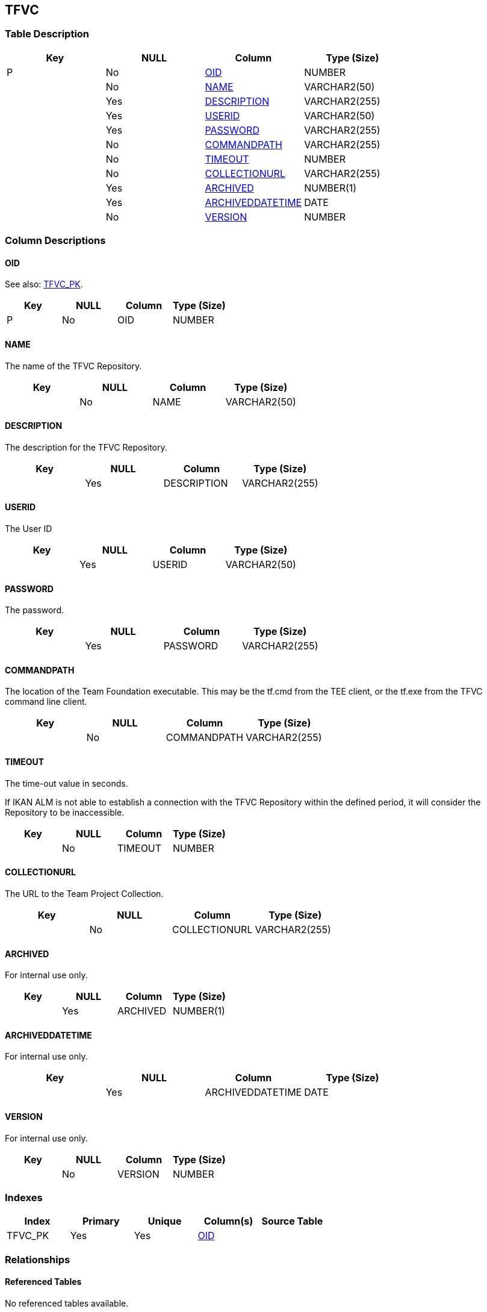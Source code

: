 [[_t_tfvc]]
== TFVC 
(((TFVC))) 


=== Table Description

[cols="1,1,1,1", frame="topbot", options="header"]
|===
| Key
| NULL
| Column
| Type (Size)


|P
|No
|<<TFVC.adoc#_cd_tfvc_oid,OID>>
|NUMBER

|
|No
|<<TFVC.adoc#_cd_tfvc_name,NAME>>
|VARCHAR2(50)

|
|Yes
|<<TFVC.adoc#_cd_tfvc_description,DESCRIPTION>>
|VARCHAR2(255)

|
|Yes
|<<TFVC.adoc#_cd_tfvc_userid,USERID>>
|VARCHAR2(50)

|
|Yes
|<<TFVC.adoc#_cd_tfvc_password,PASSWORD>>
|VARCHAR2(255)

|
|No
|<<TFVC.adoc#_cd_tfvc_commandpath,COMMANDPATH>>
|VARCHAR2(255)

|
|No
|<<TFVC.adoc#_cd_tfvc_timeout,TIMEOUT>>
|NUMBER

|
|No
|<<TFVC.adoc#_cd_tfvc_collectionurl,COLLECTIONURL>>
|VARCHAR2(255)

|
|Yes
|<<TFVC.adoc#_cd_tfvc_archived,ARCHIVED>>
|NUMBER(1)

|
|Yes
|<<TFVC.adoc#_cd_tfvc_archiveddatetime,ARCHIVEDDATETIME>>
|DATE

|
|No
|<<TFVC.adoc#_cd_tfvc_version,VERSION>>
|NUMBER
|===

=== Column Descriptions

[[_cd_tfvc_oid]]
==== OID 
(((TFVC ,OID)))  (((OID (TFVC)))) 

See also: <<TFVC.adoc#_i_tfvc_tfvc_pk,TFVC_PK>>.

[cols="1,1,1,1", frame="topbot", options="header"]
|===
| Key
| NULL
| Column
| Type (Size)


|P
|No
|OID
|NUMBER
|===

[[_cd_tfvc_name]]
==== NAME 
(((TFVC ,NAME)))  (((NAME (TFVC)))) 
The name of the TFVC Repository.


[cols="1,1,1,1", frame="topbot", options="header"]
|===
| Key
| NULL
| Column
| Type (Size)


|
|No
|NAME
|VARCHAR2(50)
|===

[[_cd_tfvc_description]]
==== DESCRIPTION 
(((TFVC ,DESCRIPTION)))  (((DESCRIPTION (TFVC)))) 
The description for the TFVC Repository.


[cols="1,1,1,1", frame="topbot", options="header"]
|===
| Key
| NULL
| Column
| Type (Size)


|
|Yes
|DESCRIPTION
|VARCHAR2(255)
|===

[[_cd_tfvc_userid]]
==== USERID 
(((TFVC ,USERID)))  (((USERID (TFVC)))) 
The User ID


[cols="1,1,1,1", frame="topbot", options="header"]
|===
| Key
| NULL
| Column
| Type (Size)


|
|Yes
|USERID
|VARCHAR2(50)
|===

[[_cd_tfvc_password]]
==== PASSWORD 
(((TFVC ,PASSWORD)))  (((PASSWORD (TFVC)))) 
The password.


[cols="1,1,1,1", frame="topbot", options="header"]
|===
| Key
| NULL
| Column
| Type (Size)


|
|Yes
|PASSWORD
|VARCHAR2(255)
|===

[[_cd_tfvc_commandpath]]
==== COMMANDPATH 
(((TFVC ,COMMANDPATH)))  (((COMMANDPATH (TFVC)))) 
The location of the Team Foundation executable. This may be the tf.cmd from the TEE client, or the tf.exe from the TFVC command line client.


[cols="1,1,1,1", frame="topbot", options="header"]
|===
| Key
| NULL
| Column
| Type (Size)


|
|No
|COMMANDPATH
|VARCHAR2(255)
|===

[[_cd_tfvc_timeout]]
==== TIMEOUT 
(((TFVC ,TIMEOUT)))  (((TIMEOUT (TFVC)))) 
The time-out value in seconds.

If IKAN ALM is not able to establish a connection with the TFVC Repository within the defined period, it will consider the Repository to be inaccessible.


[cols="1,1,1,1", frame="topbot", options="header"]
|===
| Key
| NULL
| Column
| Type (Size)


|
|No
|TIMEOUT
|NUMBER
|===

[[_cd_tfvc_collectionurl]]
==== COLLECTIONURL 
(((TFVC ,COLLECTIONURL)))  (((COLLECTIONURL (TFVC)))) 
The URL to the Team Project Collection.


[cols="1,1,1,1", frame="topbot", options="header"]
|===
| Key
| NULL
| Column
| Type (Size)


|
|No
|COLLECTIONURL
|VARCHAR2(255)
|===

[[_cd_tfvc_archived]]
==== ARCHIVED 
(((TFVC ,ARCHIVED)))  (((ARCHIVED (TFVC)))) 
For internal use only.


[cols="1,1,1,1", frame="topbot", options="header"]
|===
| Key
| NULL
| Column
| Type (Size)


|
|Yes
|ARCHIVED
|NUMBER(1)
|===

[[_cd_tfvc_archiveddatetime]]
==== ARCHIVEDDATETIME 
(((TFVC ,ARCHIVEDDATETIME)))  (((ARCHIVEDDATETIME (TFVC)))) 
For internal use only.


[cols="1,1,1,1", frame="topbot", options="header"]
|===
| Key
| NULL
| Column
| Type (Size)


|
|Yes
|ARCHIVEDDATETIME
|DATE
|===

[[_cd_tfvc_version]]
==== VERSION 
(((TFVC ,VERSION)))  (((VERSION (TFVC)))) 
For internal use only.


[cols="1,1,1,1", frame="topbot", options="header"]
|===
| Key
| NULL
| Column
| Type (Size)


|
|No
|VERSION
|NUMBER
|===

=== Indexes

[cols="1,1,1,1,1", frame="topbot", options="header"]
|===
| Index
| Primary
| Unique
| Column(s)
| Source Table


| 
(((Primary Keys ,TFVC_PK))) [[_i_tfvc_tfvc_pk]]
TFVC_PK
|Yes
|Yes
|<<TFVC.adoc#_cd_tfvc_oid,OID>>
|
|===

=== Relationships

==== Referenced Tables

No referenced tables available.

==== Referencing Tables

No referencing tables available.

=== Report Labels 
(((Report Labels ,TFVC))) 
*TFVC_ARCHIVED_LABEL*

[cols="1,1", frame="none"]
|===

|

English:
|Archived

|

French:
|Archivé(e)

|

German:
|Archiviert
|===
*TFVC_ARCHIVEDDATETIME_LABEL*

[cols="1,1", frame="none"]
|===

|

English:
|Archive Date/Time

|

French:
|Date/heure archivage

|

German:
|Datum/Zeit Archivierung
|===
*TFVC_COLLECTIONURL_LABEL*

[cols="1,1", frame="none"]
|===

|

English:
|Collection URL

|

French:
|URL de collection

|

German:
|Collection URL
|===
*TFVC_COMMANDPATH_LABEL*

[cols="1,1", frame="none"]
|===

|

English:
|Command Path

|

French:
|Chemin de commande

|

German:
|Befehlsverzeichnis
|===
*TFVC_DESCRIPTION_LABEL*

[cols="1,1", frame="none"]
|===

|

English:
|Description

|

French:
|Description

|

German:
|Beschreibung
|===
*TFVC_NAME_LABEL*

[cols="1,1", frame="none"]
|===

|

English:
|Name

|

French:
|Nom

|

German:
|Name
|===
*TFVC_OID_LABEL*

[cols="1,1", frame="none"]
|===

|

English:
|OID

|

French:
|OID

|

German:
|OID
|===
*TFVC_PASSWORD_LABEL*

[cols="1,1", frame="none"]
|===

|

English:
|Password

|

French:
|Mot de passe

|

German:
|Passwort
|===
*TFVC_TIMEOUT_LABEL*

[cols="1,1", frame="none"]
|===

|

English:
|Time-Out (s)

|

French:
|Délai d'expiration (s)

|

German:
|Zeitlimit (s)
|===
*TFVC_USERID_LABEL*

[cols="1,1", frame="none"]
|===

|

English:
|User ID

|

French:
|ID Utilisateur

|

German:
|Benutzer-ID
|===
*TFVC_VERSION_LABEL*

[cols="1,1", frame="none"]
|===

|

English:
|Version

|

French:
|Version

|

German:
|Version
|===